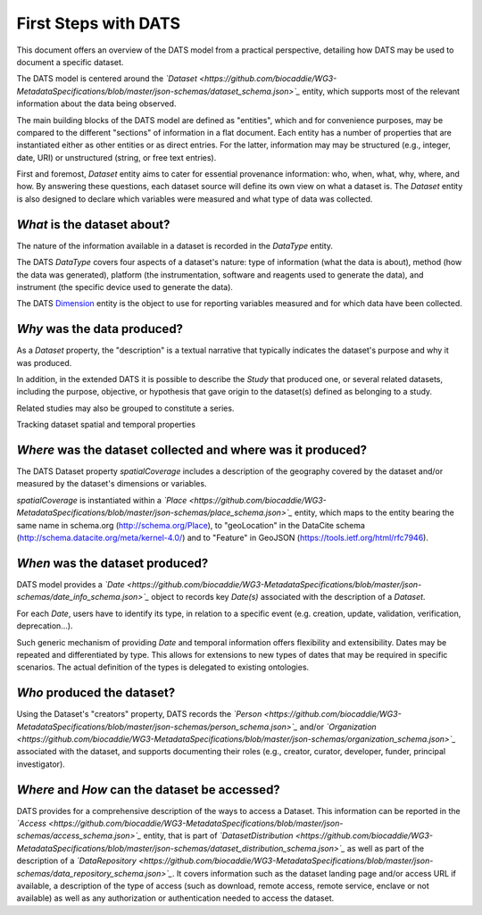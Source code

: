 #####################
First Steps with DATS
#####################

This document offers an overview of the DATS model from a practical perspective, detailing how DATS may be used to document a specific dataset. 

The DATS model is centered around the *`Dataset <https://github.com/biocaddie/WG3-MetadataSpecifications/blob/master/json-schemas/dataset_schema.json>`_* entity, which supports most of the relevant information about the data being observed.

The main building blocks of the DATS model are defined as "entities", which and for convenience purposes, may be compared to the different "sections" of information in a flat document.
Each entity has a number of properties that are instantiated either as other entities or as direct entries. For the latter, information may may be structured (e.g., integer, date, URI) or unstructured (string, or free text entries). 
 
First and foremost, *Dataset* entity aims to cater for essential provenance information: who, when, what, why, where, and how. 
By answering these questions, each dataset source will define its own view on what a dataset is. 
The *Dataset* entity is also designed to declare which variables were measured and what type of data was collected. 


*What* is the dataset about?
----------------------------

The nature of the information available in a dataset is recorded in the *DataType* entity.

The DATS *DataType* covers four aspects of a dataset's nature: type of information (what the data is about), method (how the data was generated), platform (the instrumentation, software and reagents used to generate the data), and instrument (the specific device used to generate the data).

The DATS `Dimension <https://github.com/biocaddie/WG3-MetadataSpecifications/blob/master/json-schemas/dimension_schema.json>`_ entity is the object to use for reporting variables measured and for which data have been collected.


*Why* was the data produced?
----------------------------

As a *Dataset* property, the "description" is a textual narrative that typically indicates the dataset's purpose and why it was produced.

In addition, in the extended DATS it is possible to describe the *Study* that produced one, or several related datasets, including
the purpose, objective, or hypothesis that gave origin to the dataset(s) defined as belonging to a study.

Related studies may also be grouped to constitute a series.


Tracking dataset spatial and temporal properties

*Where* was the dataset collected and where was it produced?
------------------------------------------------------------

The DATS Dataset property *spatialCoverage* includes a description of the geography covered by the dataset and/or measured by the dataset's dimensions or variables.

*spatialCoverage* is instantiated within a *`Place <https://github.com/biocaddie/WG3-MetadataSpecifications/blob/master/json-schemas/place_schema.json>`_* entity, which maps to the entity bearing the same name in schema.org (http://schema.org/Place), to "geoLocation" in the DataCite schema (http://schema.datacite.org/meta/kernel-4.0/) and to "Feature" in GeoJSON (https://tools.ietf.org/html/rfc7946).


*When* was the dataset produced?
-------------------------------

DATS model provides a *`Date <https://github.com/biocaddie/WG3-MetadataSpecifications/blob/master/json-schemas/date_info_schema.json>`_* object to records key *Date(s)* associated with the description of a *Dataset*.

For each *Date*, users have to identify its type, in relation to a specific event (e.g. creation, update, validation, verification, deprecation...).

Such generic mechanism of providing *Date* and temporal information offers flexibility and extensibility. Dates may be repeated and differentiated by type. This allows for extensions to new types of dates that may be required in specific scenarios. The actual definition of the types is delegated to existing ontologies.


*Who* produced the dataset?
-----------------------------

Using the Dataset's "creators" property, DATS records the *`Person <https://github.com/biocaddie/WG3-MetadataSpecifications/blob/master/json-schemas/person_schema.json>`_* and/or *`Organization <https://github.com/biocaddie/WG3-MetadataSpecifications/blob/master/json-schemas/organization_schema.json>`_* associated with the dataset, and supports documenting their roles (e.g., creator, curator, developer, funder, principal investigator).


*Where* and *How* can the dataset be accessed?
----------------------------------------------

DATS provides for a comprehensive description of the ways to access a Dataset. 
This information can be reported in the *`Access <https://github.com/biocaddie/WG3-MetadataSpecifications/blob/master/json-schemas/access_schema.json>`_* entity, that is part of *`DatasetDistribution <https://github.com/biocaddie/WG3-MetadataSpecifications/blob/master/json-schemas/dataset_distribution_schema.json>`_* as well as part of the description of a *`DataRepository <https://github.com/biocaddie/WG3-MetadataSpecifications/blob/master/json-schemas/data_repository_schema.json>`_*.
It covers information such as the dataset landing page and/or access URL if available, a description of the type of access (such as download, remote access, remote service, enclave or not available) as well as any authorization or authentication needed to access the dataset. 


